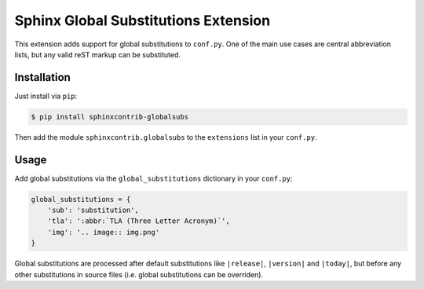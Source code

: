 *************************************
Sphinx Global Substitutions Extension
*************************************

This extension adds support for global substitutions to ``conf.py``. One of the
main use cases are central abbreviation lists, but any valid reST markup can be
substituted.


Installation
============

Just install via ``pip``:

.. code-block:: console

   $ pip install sphinxcontrib-globalsubs

Then add the module ``sphinxcontrib.globalsubs`` to the
``extensions`` list in your ``conf.py``.


Usage
=====

Add global substitutions via the ``global_substitutions`` dictionary in your
``conf.py``:

.. code-block:: python

   global_substitutions = {
       'sub': 'substitution',
       'tla': ':abbr:`TLA (Three Letter Acronym)`',
       'img': '.. image:: img.png'
   }

Global substitutions are processed after default substitutions like
``|release|``, ``|version|`` and ``|today|``, but before any other
substitutions in source files (i.e. global substitutions can be overriden).
